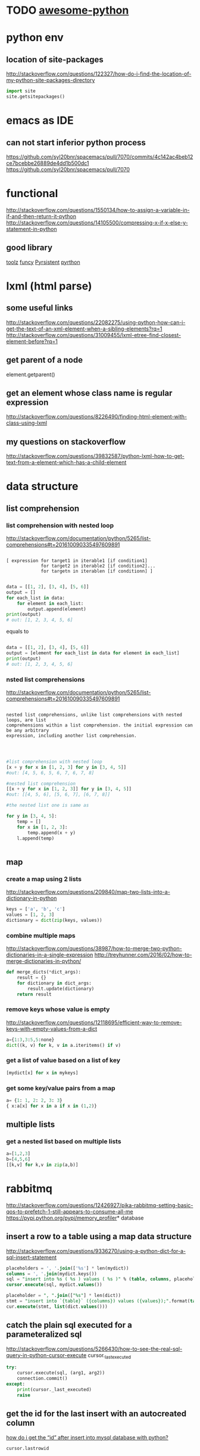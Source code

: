 * TODO [[https://github.com/vinta/awesome-python#admin-panels][awesome-python]]
* python env

** location of site-packages
http://stackoverflow.com/questions/122327/how-do-i-find-the-location-of-my-python-site-packages-directory

#+BEGIN_SRC python
import site
site.getsitepackages()
#+END_SRC
* emacs as IDE

** can not start inferior python process
https://github.com/syl20bnr/spacemacs/pull/7070/commits/4c142ac4beb12ce7bcebbe26889de4dd1b500dc1
https://github.com/syl20bnr/spacemacs/pull/7070
* functional
  
http://stackoverflow.com/questions/1550134/how-to-assign-a-variable-in-if-and-then-return-it-python
http://stackoverflow.com/questions/14105500/compressing-x-if-x-else-y-statement-in-python
** good library
[[https://toolz.readthedocs.io/en/latest/api.html][toolz]]
[[http://funcy.readthedocs.io/en/stable/][funcy]]
[[http://pyrsistent.readthedocs.io/en/latest/intro.html][Pyrsistent]]
[[https://github.com/tobgu/pyrthon/][pyrthon]]
* lxml (html parse)
** some useful links
http://stackoverflow.com/questions/22082275/using-python-how-can-i-get-the-text-of-an-xml-element-when-a-sibling-elements?rq=1
http://stackoverflow.com/questions/31009455/lxml-etree-find-closest-element-before?rq=1

** get parent of a node
element.getparent()
** get an element whose class name is regular expression
http://stackoverflow.com/questions/8226490/finding-html-element-with-class-using-lxml
** my questions on stackoverflow
http://stackoverflow.com/questions/39832587/python-lxml-how-to-get-text-from-a-element-which-has-a-child-element
* data structure
** list comprehension
*** list comprehension with nested loop
http://stackoverflow.com/documentation/python/5265/list-comprehensions#t=201610090335497609891
#+begin_src example

[ expression for target1 in iterable1 [if condition1]
             for target2 in iterable2 [if condition2]...
             for targetn in iterablen [if conditionn] ]

#+end_src

#+begin_src python
data = [[1, 2], [3, 4], [5, 6]]
output = []
for each_list in data:
    for element in each_list:
        output.append(element)
print(output)
# out: [1, 2, 3, 4, 5, 6]
#+end_src
equals to
#+begin_src python

data = [[1, 2], [3, 4], [5, 6]]
output = [element for each_list in data for element in each_list]
print(output)
# out: [1, 2, 3, 4, 5, 6]

#+end_src
*** nsted list comprehensions
http://stackoverflow.com/documentation/python/5265/list-comprehensions#t=201610090335497609891
#+begin_src example

 nested list comprehensions, unlike list comprehensions with nested loops, are list
 comprehensions within a list comprehension. the initial expression can be any arbitrary
 expression, including another list comprehension.


#+end_src

#+begin_src python

#list comprehension with nested loop
[x + y for x in [1, 2, 3] for y in [3, 4, 5]]
#out: [4, 5, 6, 5, 6, 7, 6, 7, 8]

#nested list comprehension
[[x + y for x in [1, 2, 3]] for y in [3, 4, 5]]
#out: [[4, 5, 6], [5, 6, 7], [6, 7, 8]]

#the nested list one is same as

for y in [3, 4, 5]:
    temp = []
    for x in [1, 2, 3]:
        temp.append(x + y)
    l.append(temp)


#+end_src
** map
*** create a map using 2 lists
http://stackoverflow.com/questions/209840/map-two-lists-into-a-dictionary-in-python
#+begin_src python
keys = ['a', 'b', 'c']
values = [1, 2, 3]
dictionary = dict(zip(keys, values))
#+end_src
*** combine multiple maps
http://stackoverflow.com/questions/38987/how-to-merge-two-python-dictionaries-in-a-single-expression
http://treyhunner.com/2016/02/how-to-merge-dictionaries-in-python/
#+begin_src python
def merge_dicts(*dict_args):
    result = {}
    for dictionary in dict_args:
        result.update(dictionary)
    return result
#+end_src
*** remove keys whose value is empty
http://stackoverflow.com/questions/12118695/efficient-way-to-remove-keys-with-empty-values-from-a-dict
#+begin_src python
a={1:3,3:5,5:none}
dict((k, v) for k, v in a.iteritems() if v)
#+end_src
*** get a list of value based on a list of key
#+begin_src python
[mydict[x] for x in mykeys]
#+end_src
*** get some key/value pairs from a map

#+BEGIN_SRC python
a= {1: 1, 2: 2, 3: 3}
{ x:a[x] for x in a if x in (1,2)}
#+END_SRC
** multiple lists
*** get a nested list based on multiple lists
#+begin_src python
a=[1,2,3]
b=[4,5,6]
[[k,v] for k,v in zip(a,b)]

#+end_src
* rabbitmq
http://stackoverflow.com/questions/12426927/pika-rabbitmq-setting-basic-qos-to-prefetch-1-still-appears-to-consume-all-me
https://pypi.python.org/pypi/memory_profiler* database
** insert a row to a table using a map data structure
http://stackoverflow.com/questions/9336270/using-a-python-dict-for-a-sql-insert-statement
#+begin_src sql
placeholders = ', '.join(['%s'] * len(mydict))
columns = ', '.join(mydict.keys())
sql = "insert into %s ( %s ) values ( %s )" % (table, columns, placeholders)
cursor.execute(sql, mydict.values())

placeholder = ", ".join(["%s"] * len(dict))
stmt = "insert into `{table}` ({columns}) values ({values});".format(table=table_name, columns=",".join(dict.keys()), values=placeholder)
cur.execute(stmt, list(dict.values()))
#+end_src
** catch the plain sql executed for a parameteralized sql
http://stackoverflow.com/questions/5266430/how-to-see-the-real-sql-query-in-python-cursor-execute
cursor._last_executed
#+begin_src python
try:
    cursor.execute(sql, (arg1, arg2))
    connection.commit()
except:
    print(cursor._last_executed)
    raise

#+end_src
** get the id for the last insert with an autocreated column
[[http://stackoverflow.com/questions/2548493/how-do-i-get-the-id-after-insert-into-mysql-database-with-python][how do i get the “id” after insert into mysql database with python?]]
   #+begin_src python
cursor.lastrowid
   #+end_src
** prepared statement
#+begin_src python
cursor.execute("select from tablename where fieldname = %s", [value])
#+end_src
* common pitful
** loop inside a list
http://stackoverflow.com/questions/39941393/python-loop-a-list-of-list-and-assign-value-inside-the-loop
#+begin_src python :results output
alist1 = [[1,2],[3,4],[5,6]]
for item in alist1:
    item=1
print(alist1)


alist2 = [[1,2],[3,4],[5,6]]
for item in alist2:
    item=item.append(10)
print(alist2)


alist3 = [[1,2],[3,4],[5,6]]
for item in alist3:
    item.append(10)
print(alist3)

#+end_src

#+results:
: [[1, 2], [3, 4], [5, 6]]
: [[1, 2, 10], [3, 4, 10], [5, 6, 10]]
: [[1, 2, 10], [3, 4, 10], [5, 6, 10]]
* debug
https://wiki.python.org/moin/debuggingwithgdb
http://fedoraproject.org/wiki/features/easierpythondebugging
http://python-manhole.readthedocs.io/en/latest/
https://pypi.python.org/pypi/pudb
* syntax
** how to use *args and **kwargs in python
http://www.saltycrane.com/blog/2008/01/how-to-use-args-and-kwargs-in-python/
http://www.learnpython.org/en/multiple_function_arguments
or, how to use variable length argument lists in python.

the special syntax, *args and **kwargs in function definitions is used to pass a variable number of arguments to a function. the single asterisk form (*args) is used to pass a non-keyworded, variable-length argument list, and the double asterisk form is used to pass a keyworded, variable-length argument list. here is an example of how to use the non-keyworded form. this example passes one formal (positional) argument, and two more variable length arguments.
#+begin_src example

def test_var_args(farg, *args):
    print "formal arg:", farg
    for arg in args:
        print "another arg:", arg

test_var_args(1, "two", 3)
results:

formal arg: 1
another arg: two
another arg: 3

here is an example of how to use the keyworded form. again, one formal argument and two keyworded variable arguments are passed.

def test_var_kwargs(farg, **kwargs):
    print "formal arg:", farg
    for key in kwargs:
        print "another keyword arg: %s: %s" % (key, kwargs[key])

test_var_kwargs(farg=1, myarg2="two", myarg3=3)
results:

formal arg: 1
another keyword arg: myarg2: two
another keyword arg: myarg3: 3

using *args and **kwargs when calling a function

this special syntax can be used, not only in function definitions, but also when calling a function.

def test_var_args_call(arg1, arg2, arg3):
    print "arg1:", arg1
    print "arg2:", arg2
    print "arg3:", arg3

args = ("two", 3)
test_var_args_call(1, *args)
results:

arg1: 1
arg2: two
arg3: 3
here is an example using the keyworded form when calling a function:

def test_var_args_call(arg1, arg2, arg3):
    print "arg1:", arg1
    print "arg2:", arg2
    print "arg3:", arg3

kwargs = {"arg3": 3, "arg2": "two"}
test_var_args_call(1, **kwargs)
results:

arg1: 1
arg2: two
arg3: 3

#+end_src
** __init__.py
*** meanings of __all__
http://stackoverflow.com/questions/44834/can-someone-explain-all-in-python
check the file of django.db.__iinit__.py
* logging
** log for exception
 http://stackoverflow.com/a/16417709/266185
 http://blog.tplus1.com/blog/2007/09/28/the-python-logging-module-is-much-better-than-print-statements/
#+begin_src python :results output
import logging

def b():
    return 1/0
def a():
    b()
try:
    a()
except exception as ex:
    logging.exception("something is wrong")

#+end_src

#+results:

* timezone

** get the time as pdt (day time saving)
#+begin_src python :results output
 import pytz
 from datetime import datetime
 ptd = pytz.timezone("america/los_angeles")
 a= datetime.now(ptd)
 print a
#+end_src

#+results:
: 2016-10-25 00:15:01.870243-07:00

* closure
http://www.discoversdk.com/blog/closures-in-python-3
* questions
** escape %
i am using python 2.7.10

#+begin_src example
[1:53]  
in [6]:     sql_string = """
  ...:     select dba_corpid_id,comments,
  ...:            date_format(start_time,'%y%m%d') start_period,
  ...:            date_format(end_time,'%y%m%d') end_period
  ...:     from dba_oooschedule
  ...:     where start_time >= str_to_date(%s, '%y%m%d')
  ...:           and end_time <= str_to_date(%s, '%y%m%d')
  ...:     """

in [7]: sql_string % (20120101,20130101)
---------------------------------------------------------------------------
valueerror                                traceback (most recent call last)
<ipython-input-7-5cffa8ddeb2d> in <module>()
----> 1 sql_string % (20120101,20130101)

valueerror: unsupported format character 'y' (0x59) at index 64
#+end_src

you have date format bits in your string which python is confusing as format characters
and those need to be preserved so you'd have to escape the ones you want to keep like `,'%%y%%m%%d`

the first one is correct as it's correctly escaped, but the second one is wrong.

#+begin_src python :results output
    sql_string = """
    select test_corpid_id,comments,
           date_format(start_time,'%%y%%m%%d') start_period,
           date_format(end_time,'%%y%%m%%d') end_period
    from test_oooschedule
    where start_time >= str_to_date(%s, '%%y%%m%%d')
          and end_time <= str_to_date(%s, '%%y%%m%%d')
    """
    sql_string = sql_string % (20130101, 20120101)
    print sql_string
#+end_src

#+results:
: 
: select test_corpid_id,comments,
:        date_format(start_time,'%y%m%d') start_period,
:        date_format(end_time,'%y%m%d') end_period
: from test_oooschedule
: where start_time >= str_to_date(20130101, '%y%m%d')
:       and end_time <= str_to_date(20120101, '%y%m%d')
: 



#+begin_src python :results output
    sql_string = """
    select test_corpid_id,comments,
           date_format(start_time,'%y%m%d') start_period,
           date_format(end_time,'%y%m%d') end_period
    from test_oooschedule
    where start_time >= str_to_date(%s, '%y%m%d')
          and end_time <= str_to_date(%s, '%y%m%d')
    """
    sql_string = sql_string % (20130101, 20120101)
    print sql_string
#+end_src

#+results:

** __name__
__name__ is the module name
it include the package name also. so if there are subdirectory, then the module name could be some thing like directory.file_name
** meanings of %
 inside of file /library/frameworks/python.framework/versions/2.7/lib/python2.7/site-packages/mysqldb/cursors.py
 it has the following code

 the meaning is just to replace every %s in the query with the params(args)
 #+begin_src python
 query = query % tuple([db.literal(item) for item in args])
 #+end_src

#+begin_src example
>>> a="test %s %s %s"
>>> a % ("1","2","3")
'test 1 2 3'
#+end_src
** how to run one instance of python application
#+begin_src python

    pid_file = "/tmp/app.pid"
    fp       = open(pid_file,'w')
    try:
        fcntl.lockf(fp, fcntl.lock_ex | fcntl.lock_nb)
    except ioerror:
        print "the app is already running, quit the job...."
    else:
        main()

#+end_src
* coroutines
http://www.dabeaz.com/coroutines/coroutines.pdf
* dynamically loading module

http://stackoverflow.com/a/1057534/266185
to load dynamically:
#+begin_src python

from os.path import dirname, basename, isfile
import glob
modules = glob.glob(dirname(__file__)+"/*.py")
__all__ = [ basename(f)[:-3] for f in modules if isfile(f) if not f.endswith('__init__.py')]
print "modules loaded from jobs are:{}".format(__all__)

#+end_src
then to call the function:
#+begin_src python

def call_function(func_name,parameter):
    [module_name,func_name] =func_name.split(".")
    used_module = globals()[module_name]
    if len(parameter)==0:
        result = getattr(used_module,func_name)()
    for step in result:
        print "current step is:{}".format(step)

#+end_src
* multiple thread
** ThreadPoolExecutor.map: timeout is not for each thread but for all 
The following code will print 2 None and then raise time out error. Even each function only sleep 1 second, but since we have only 2 threads, so when the function run the third time, it need to wait 1 second before run as there is no sufficient threads to run it immediately, and this wait 1 second plus sleep 1 second, add up to 2 second, and then error out with Timeout error.

But if sleep 10 before print, then it won't throw timeout error. From the doc it said:
https://pythonhosted.org/futures/
#+BEGIN_SRC example
The returned iterator raises a TimeoutError if __next__() is called and the result isn’t available after timeout seconds from the original call to map()
#+END_SRC

#+BEGIN_SRC python

def my_test():
    import time
    from concurrent import futures
    def f1(x):
        time.sleep(1)
        print "sleep"
    te = futures.ThreadPoolExecutor(2)
    b= te.map(f1, range(10),timeout = 2)
    # time.sleep(10)
    for x in b:
        print x

my_test()

#+END_SRC
** good tutorial
[[https://pymotw.com/2/threading/][threading – Manage concurrent threads]]
* pyflakes
use the following package, and then in emacs, we could easily check error by using CTRL+c, CTRL+v 
#+BEGIN_SRC example
pip install pyflakes
#+END_SRC
* good library
[[http://awesome-python.com/][awesome-python]]
** excel
[[https://github.com/pyexcel/pyexcel][pyexcel]]
* profile
** memory profile 
[[https://pypi.python.org/pypi/memory_profiler][memory_profiler]]
pip install -U memory_profiler
pip install psutil

#+BEGIN_SRC python
In [1]: %load_ext memory_profiler
   ...:

In [2]: %memit range(100)
peak memory: 35.48 MiB, increment: 3.08 MiB

In [3]:

#+END_SRC
** program measure the memory of cursor
#+BEGIN_SRC python
import MySQLdb
from datetime import datetime
from memory_profiler import profile
import sys

MySQLdb.Connect()

db = MySQLdb.connect(host="localhost", user="test",
                        passwd="test", db="test")

@profile(precision=4)
def my_func():
    a = [1] * (10 ** 6)
    b = [2] * (2 * 10 ** 7)
    del b
    c = [1] * (10 **4)
    d = [x+1 for x in c]
    e = [x+1 for x in c]
    f = [db.cursor() for x in c]
    g = [db.cursor() for x in c]
    h = [db.cursor() for x in c if x<10]
    h1= [db.cursor() for x in range(10)]
    [x.close() for x in f]
    [x.close() for x in g]
    for x in h1:
        print id(x)
        print sys.getsizeof(x)
    m = db.cursor()
    return a

my_func()

#+END_SRC
* timeout
** good timeout decorator
[[https://pypi.python.org/pypi/timeout-decorator/0.3.2][timeout-decorator]]
* subprocess
** How to get the exit code for a subshell
#+BEGIN_SRC python

        try:
            subprocess.check_output(cmd, shell=True).wait()
            exit_code = 0
        except CalledProcessError as e:
            logger.exception(e)
            exit_code = e.returncode

#+END_SRC

exception subprocess.CalledProcessError
Exception raised when a process run by check_call() or check_output() returns a non-zero exit status.

returncode
Exit status of the child process.

cmd
Command that was used to spawn the child process.

output
Output of the child process if this exception is raised by check_output(). Otherwise, None.
* ssl/https
** https failed caused by SNI (Subject Name Indication) extension to TLS is not available on this platform.
Use verify=False parameter in requests library
#+BEGIN_SRC python
response  = requests.post(url, data=data_json, headers=headers, verify=False)
#+END_SRC
** meaning of verify = false
If don't verify, meaning client already trust the server. But sometimes the server is not deserve trust, under such condition we'd better to verify the ssl certification. But inside the company network, the server is also trustable, and could just let the verify as false
